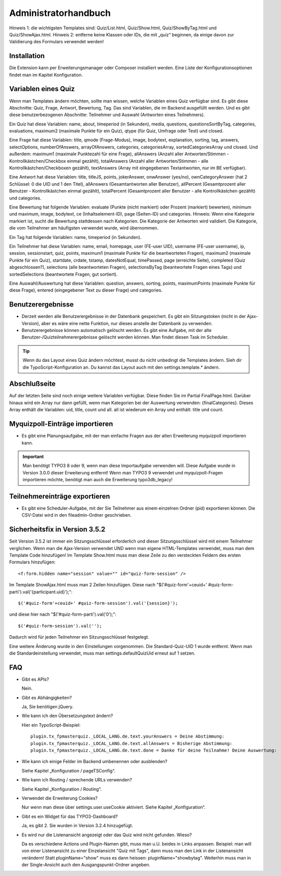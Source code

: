 ﻿.. include:: /Includes.rst.txt

.. _admin-manual:

Administratorhandbuch
=====================

Hinweis 1: die wichtigsten Templates sind: Quiz/List.html, Quiz/Show.html, Quiz/ShowByTag.html und Quiz/ShowAjax.html.
Hinweis 2: entferne keine Klassen oder IDs, die mit „quiz“ beginnen,
da einige davon zur Validierung des Formulars verwendet werden!

.. _admin-installation:

Installation
------------

Die Extension kann per Erweiterungsmanager oder Composer installiert werden.
Eine Liste der Konfigurationsoptionen findet man im Kapitel Konfiguration.


.. _admin-variables:

Variablen eines Quiz
--------------------

Wenn man Templates ändern möchten, sollte man wissen, welche Variablen eines Quiz verfügbar sind.
Es gibt diese Abschnitte: Quiz, Frage, Antwort, Bewertung, Tag.
Das sind Variablen, die im Backend ausgefüllt werden.
Und es gibt diese benutzerbezogenen Abschnitte: Teilnehmer und Auswahl (Antworten eines Teilnehmers).

Ein Quiz hat diese Variablen:
name, about, timeperiod (in Sekunden), media, questions, questionsSortByTag, categories, evaluations,
maximum2 (maximale Punkte für ein Quiz), qtype (für Quiz, Umfrage oder Test) und closed.

Eine Frage hat diese Variablen:
title, qmode (Frage-Modus), image, bodytext, explanation, sorting, tag, answers, selectOptions, numberOfAnswers,
arrayOfAnswers, categories, categoriesArray, sortedCategoriesArray und closed.
Und außerdem:
maximum1 (maximale Punktezahl für eine Frage),
allAnswers (Anzahl aller Antworten/Stimmen - Kontrollkästchen/Checkbox einmal gezählt),
totalAnswers (Anzahl aller Antworten/Stimmen - alle Kontrollkästchen/Checkboxen gezählt),
textAnswers (Array mit eingegebenen Textantworten, nur im BE verfügbar).

Eine Antwort hat diese Variablen:
title, titleJS, points, jokerAnswer, onwAnswer (yes/no), ownCategoryAnswer
(hat 2 Schlüssel: 0 die UID und 1 den Titel),
allAnswers (Gesamtantworten aller Benutzer),
allPercent (Gesamtprozent aller Benutzer - Kontrollkästchen einmal gezählt),
totalPercent (Gesamtprozent aller Benutzer - alle Kontrollkästchen gezählt) und
categories.

Eine Bewertung hat folgende Variablen:
evaluate (Punkte (nicht markiert) oder Prozent (markiert) bewerten), minimum und maximum, image, bodytext,
ce (Inhaltselement-ID), page (Seiten-ID) und categories.
Hinweis: Wenn eine Kategorie markiert ist, sucht die Bewertung stattdessen nach Kategorien.
Die Kategorie der Antworten wird validiert.
Die Kategorie, die vom Teilnehmer am häufigsten verwendet wurde, wird übernommen.

Ein Tag hat folgende Variablen:
name, timeperiod (in Sekunden).

Ein Teilnehmer hat diese Variablen:
name, email, homepage, user (FE-user UID), username (FE-user username), ip, session, sessionstart, quiz, points,
maximum1 (maximale Punkte für die beantworteten Fragen), maximum2 (maximale Punkte für ein Quiz),
startdate, crdate, tstamp, datesNotEqual, timePassed, page (erreichte Seite), completed (Quiz abgeschlossen?),
selections (alle beantworteten Fragen), selectionsByTag (beantwortete Fragen eines Tags) und
sortedSelections (beantwortete Fragen, gut sortiert).

Eine Auswahl/Auswertung hat diese Variablen:
question, answers, sorting, points, maximumPoints (maximale Punkte für diese Frage), entered (eingegebener Text zu dieser Frage)
und categories.

.. _admin-configuration:

Benutzerergebnisse
------------------

* Derzeit werden alle Benutzerergebnisse in der Datenbank gespeichert.
  Es gibt ein Sitzungstoken (nicht in der Ajax-Version), aber es wäre eine nette Funktion, nur dieses anstelle der Datenbank zu verwenden.

* Benutzerergebnisse können automatisch gelöscht werden. Es gibt eine Aufgabe,
  mit der alte Benutzer-/Quizteilnehmerergebnisse gelöscht werden können. Man findet diesen Task im Scheduler.

.. tip::

   Wenn du das Layout eines Quiz ändern möchtest, musst du nicht unbedingt die Templates ändern.
   Sieh dir die TypoScript-Konfiguration an. Du kannst das Layout auch mit den settings.template.* ändern.


.. _admin-final:

Abschlußseite
-------------

Auf der letzten Seite sind noch einige weitere Variablen verfügbar. Diese finden Sie im Partial FinalPage.html.
Darüber hinaus wird ein Array nur dann gefüllt, wenn man Kategorien bei der Auswertung verwenden: {finalCategories}.
Dieses Array enthält die Variablen: uid, title, count und all. all ist wiederum ein Array und enthält: title und count.


.. _admin-import:

Myquizpoll-Einträge importieren
-------------------------------

* Es gibt eine Planungsaufgabe, mit der man einfache Fragen aus der alten Erweiterung myquizpoll importieren kann.

.. important::

   Man benötigt TYPO3 8 oder 9, wenn man diese Importaufgabe verwenden will.
   Diese Aufgabe wurde in Version 3.0.0 dieser Erweiterung entfernt!
   Wenn man TYPO3 9 verwendet und myquizpoll-Fragen importieren möchte, benötigt man auch die Erweiterung typo3db_legacy!


.. _admin-export:

Teilnehmereinträge exportieren
------------------------------

* Es gibt eine Scheduler-Aufgabe, mit der Sie Teilnehmer aus einem einzelnen
  Ordner (pid) exportieren können. Die CSV-Datei wird in den fileadmin-Ordner geschrieben.


.. _security-fix:

Sicherheitsfix in Version 3.5.2
-------------------------------

Seit Version 3.5.2 ist immer ein Sitzungsschlüssel erforderlich und dieser Sitzungsschlüssel wird mit einem Teilnehmer verglichen.
Wenn man die Ajax-Version verwendet UND wenn man eigene HTML-Templates verwendet, muss man dem Template Code hinzufügen!
Im Template Show.html muss man diese Zeile zu den versteckten Feldern des ersten Formulars hinzufügen::

<f:form.hidden name="session" value="" id="quiz-form-session" />

Im Template ShowAjax.html muss man 2 Zeilen hinzufügen.
Diese nach "$('#quiz-form'+ceuid+' #quiz-form-parti').val('{participant.uid}');"::

  $('#quiz-form'+ceuid+' #quiz-form-session').val('{session}');

und diese hier nach "$('#quiz-form-parti').val('0');"::

  $('#quiz-form-session').val('');

Dadurch wird für jeden Teilnehmer ein Sitzungsschlüssel festgelegt.

Eine weitere Änderung wurde in den Einstellungen vorgenommen.
Die Standard-Quiz-UID 1 wurde entfernt. Wenn man die Standardeinstellung verwendet,
muss man settings.defaultQuizUid erneut auf 1 setzen.


.. _admin-faq:

FAQ
---

- Gibt es APIs?

  Nein.

- Gibt es Abhängigkeiten?

  Ja, Sie benötigen jQuery.

- Wie kann ich den Übersetzungstext ändern?

  Hier ein TypoScript-Beispiel:

  ::

     plugin.tx_fpmasterquiz._LOCAL_LANG.de.text.yourAnswers = Deine Abstimmung:
     plugin.tx_fpmasterquiz._LOCAL_LANG.de.text.allAnswers = Bisherige Abstimmung:
     plugin.tx_fpmasterquiz._LOCAL_LANG.de.text.done = Danke für deine Teilnahme! Deine Auswertung:

- Wie kann ich einige Felder im Backend umbenennen oder ausblenden?

  Siehe Kapitel „Konfiguration / pageTSConfig“.

- Wie kann ich Routing / sprechende URLs verwenden?

  Siehe Kapitel „Konfiguration / Routing“.

- Verwendet die Erweiterung Cookies?

  Nur wenn man diese über settings.user.useCookie aktiviert. Siehe Kapitel „Konfiguration“.

- Gibt es ein Widget für das TYPO3-Dashboard?

  Ja, es gibt 2. Sie wurden in Version 3.2.4 hinzugefügt.

- Es wird nur die Listenansicht angezeigt oder das Quiz wird nicht gefunden. Wieso?

  Da es verschiedene Actions und Plugin-Namen gibt, muss man u.U. beides in Links anpassen.
  Beispiel: man will von einer Listenansicht zu einer Einzelansicht "Quiz mit Tags", dann muss
  man den Link in der Listenansicht verändern! Statt pluginName="show" muss es
  dann heissen: pluginName="showbytag".
  Weiterhin muss man in der Single-Ansicht auch den Ausgangspunkt-Ordner angeben.
